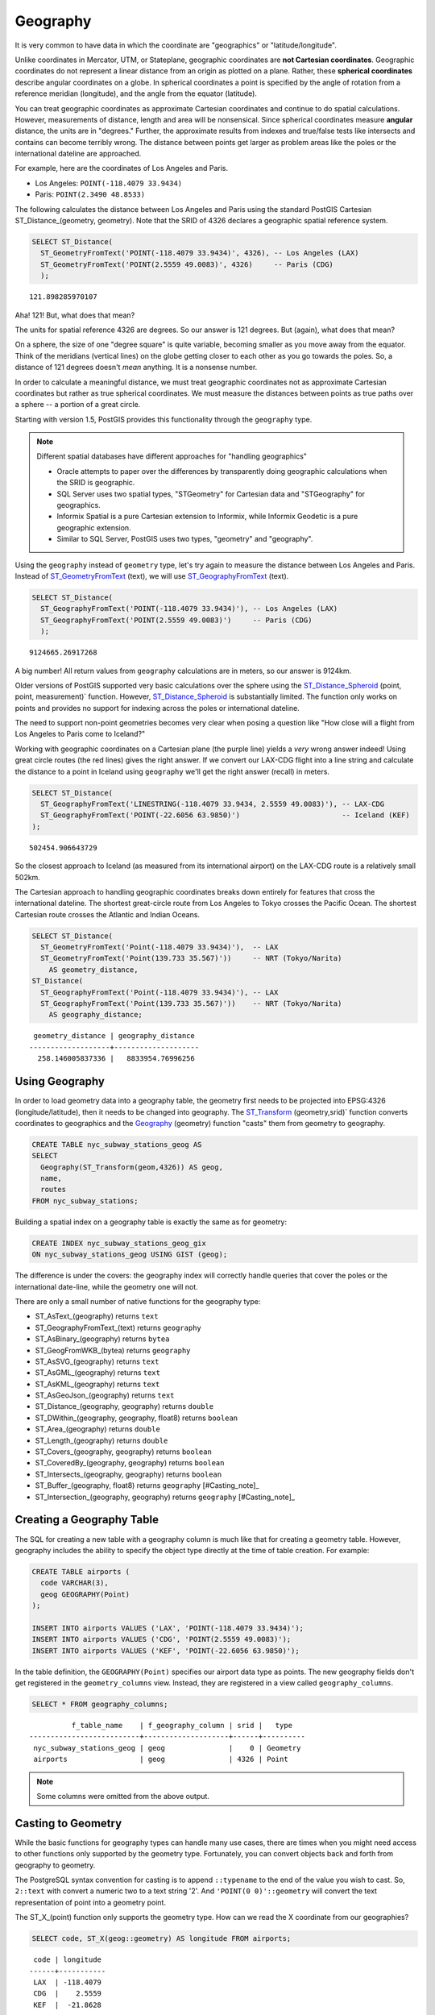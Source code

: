.. _geography:

Geography
=========

It is very common to have data in which the coordinate are "geographics" or "latitude/longitude". 

Unlike coordinates in Mercator, UTM, or Stateplane, geographic coordinates are **not Cartesian coordinates**. Geographic coordinates do not represent a linear distance from an origin as plotted on a plane.  Rather, these **spherical coordinates** describe angular coordinates on a globe. In spherical coordinates a point is specified by the angle of rotation from a reference meridian (longitude), and the angle from the equator (latitude).

.. image:: ./geography/cartesian_spherical.jpg
  :class: inline

You can treat geographic coordinates as approximate Cartesian coordinates and continue to do spatial calculations. However, measurements of distance, length and area will be nonsensical. Since spherical coordinates measure **angular** distance, the units are in "degrees." Further, the approximate results from indexes and true/false tests like intersects and contains can become terribly wrong. The distance between points get larger as problem areas like the poles or the international dateline are approached.

For example, here are the coordinates of Los Angeles and Paris.

* Los Angeles: ``POINT(-118.4079 33.9434)``
* Paris: ``POINT(2.3490 48.8533)``
 
The following calculates the distance between Los Angeles and Paris using the standard PostGIS Cartesian ST_Distance_(geometry, geometry).  Note that the SRID of 4326 declares a geographic spatial reference system.

.. code-block:: sql

  SELECT ST_Distance(
    ST_GeometryFromText('POINT(-118.4079 33.9434)', 4326), -- Los Angeles (LAX)
    ST_GeometryFromText('POINT(2.5559 49.0083)', 4326)     -- Paris (CDG)
    );

::

  121.898285970107
  
Aha! 121! But, what does that mean? 

The units for spatial reference 4326 are degrees. So our answer is 121 degrees. But (again), what does that mean? 

On a sphere, the size of one "degree square" is quite variable, becoming smaller as you move away from the equator. Think of the meridians (vertical lines) on the globe getting closer to each other as you go towards the poles. So, a distance of 121 degrees doesn't *mean* anything. It is a nonsense number.

In order to calculate a meaningful distance, we must treat geographic coordinates not as approximate Cartesian coordinates but rather as true spherical coordinates.  We must measure the distances between points as true paths over a sphere -- a portion of a great circle. 

Starting with version 1.5, PostGIS provides this functionality through the ``geography`` type.

.. note::

  Different spatial databases have different approaches for "handling geographics" 
  
  * Oracle attempts to paper over the differences by transparently doing geographic calculations when the SRID is geographic. 
  * SQL Server uses two spatial types, "STGeometry" for Cartesian data and "STGeography" for geographics. 
  * Informix Spatial is a pure Cartesian extension to Informix, while Informix Geodetic is a pure geographic extension. 
  * Similar to SQL Server, PostGIS uses two types, "geometry" and "geography".
  
Using the ``geography`` instead of ``geometry`` type, let's try again to measure the distance between Los Angeles and Paris. Instead of ST_GeometryFromText_ (text), we will use ST_GeographyFromText_ (text).

.. code-block:: sql

  SELECT ST_Distance(
    ST_GeographyFromText('POINT(-118.4079 33.9434)'), -- Los Angeles (LAX)
    ST_GeographyFromText('POINT(2.5559 49.0083)')     -- Paris (CDG)
    );

::

  9124665.26917268

A big number! All return values from ``geography`` calculations are in meters, so our answer is 9124km. 

Older versions of PostGIS supported very basic calculations over the sphere using the ST_Distance_Spheroid_ (point, point, measurement)` function. However, ST_Distance_Spheroid_ is substantially limited. The function only works on points and provides no support for indexing across the poles or international dateline.

The need to support non-point geometries becomes very clear when posing a question like "How close will a flight from Los Angeles to Paris come to Iceland?" 

.. image:: ./geography/lax_cdg.jpg

Working with geographic coordinates on a Cartesian plane (the purple line) yields a *very* wrong answer indeed! Using great circle routes (the red lines) gives the right answer. If we convert our LAX-CDG flight into a line string and calculate the distance to a point in Iceland using ``geography`` we'll get the right answer (recall) in meters.

.. code-block:: sql

  SELECT ST_Distance(
    ST_GeographyFromText('LINESTRING(-118.4079 33.9434, 2.5559 49.0083)'), -- LAX-CDG
    ST_GeographyFromText('POINT(-22.6056 63.9850)')                        -- Iceland (KEF)
  );

::

  502454.906643729
  
So the closest approach to Iceland (as measured from its international airport) on the LAX-CDG route is a relatively small 502km.
  
The Cartesian approach to handling geographic coordinates breaks down entirely for features that cross the international dateline. The shortest great-circle route from Los Angeles to Tokyo crosses the Pacific Ocean. The shortest Cartesian route crosses the Atlantic and Indian Oceans.

.. image:: ./geography/lax_nrt.png

.. code-block:: sql

   SELECT ST_Distance(
     ST_GeometryFromText('Point(-118.4079 33.9434)'),  -- LAX
     ST_GeometryFromText('Point(139.733 35.567)'))     -- NRT (Tokyo/Narita)
       AS geometry_distance, 
   ST_Distance(
     ST_GeographyFromText('Point(-118.4079 33.9434)'), -- LAX
     ST_GeographyFromText('Point(139.733 35.567)'))    -- NRT (Tokyo/Narita) 
       AS geography_distance; 
    
::

   geometry_distance | geography_distance 
  -------------------+--------------------
    258.146005837336 |   8833954.76996256


Using Geography
---------------

In order to load geometry data into a geography table, the geometry first needs to be projected into EPSG:4326 (longitude/latitude), then it needs to be changed into geography.  The ST_Transform_ (geometry,srid)` function converts coordinates to geographics and the Geography_ (geometry) function "casts" them from geometry to geography.

.. code-block:: sql

  CREATE TABLE nyc_subway_stations_geog AS
  SELECT 
    Geography(ST_Transform(geom,4326)) AS geog, 
    name, 
    routes
  FROM nyc_subway_stations;
   
Building a spatial index on a geography table is exactly the same as for geometry:

.. code-block:: sql

  CREATE INDEX nyc_subway_stations_geog_gix 
  ON nyc_subway_stations_geog USING GIST (geog);

The difference is under the covers: the geography index will correctly handle queries that cover the poles or the international date-line, while the geometry one will not.

There are only a small number of native functions for the geography type:
 
* ST_AsText_(geography) returns ``text``
* ST_GeographyFromText_(text) returns ``geography``
* ST_AsBinary_(geography) returns ``bytea``
* ST_GeogFromWKB_(bytea) returns ``geography``
* ST_AsSVG_(geography) returns ``text``
* ST_AsGML_(geography) returns ``text``
* ST_AsKML_(geography) returns ``text``
* ST_AsGeoJson_(geography) returns ``text``
* ST_Distance_(geography, geography) returns ``double``
* ST_DWithin_(geography, geography, float8) returns ``boolean``
* ST_Area_(geography) returns ``double``
* ST_Length_(geography) returns ``double``
* ST_Covers_(geography, geography) returns ``boolean``
* ST_CoveredBy_(geography, geography) returns ``boolean``
* ST_Intersects_(geography, geography) returns ``boolean``
* ST_Buffer_(geography, float8) returns ``geography`` [#Casting_note]_
* ST_Intersection_(geography, geography) returns ``geography`` [#Casting_note]_
 
Creating a Geography Table
--------------------------
 
The SQL for creating a new table with a geography column is much like that for creating a geometry table. However, geography includes the ability to specify the object type directly at the time of table creation. For example:

.. code-block:: sql

  CREATE TABLE airports (
    code VARCHAR(3),
    geog GEOGRAPHY(Point)
  );
  
  INSERT INTO airports VALUES ('LAX', 'POINT(-118.4079 33.9434)');
  INSERT INTO airports VALUES ('CDG', 'POINT(2.5559 49.0083)');
  INSERT INTO airports VALUES ('KEF', 'POINT(-22.6056 63.9850)');
  
In the table definition, the ``GEOGRAPHY(Point)`` specifies our airport data type as points. The new geography fields don't get registered in the ``geometry_columns`` view. Instead, they are registered in a view called ``geography_columns``.

.. code-block:: sql

  SELECT * FROM geography_columns;
  
::

           f_table_name    | f_geography_column | srid |   type   
 --------------------------+--------------------+------+----------
  nyc_subway_stations_geog | geog               |    0 | Geometry
  airports                 | geog               | 4326 | Point

.. note:: Some columns were omitted from the above output.

Casting to Geometry
-------------------

While the basic functions for geography types can handle many use cases, there are times when you might need access to other functions only supported by the geometry type. Fortunately, you can convert objects back and forth from geography to geometry.

The PostgreSQL syntax convention for casting is to append ``::typename`` to the end of the value you wish to cast. So, ``2::text`` with convert a numeric two to a text string '2'. And ``'POINT(0 0)'::geometry`` will convert the text representation of point into a geometry point.

The ST_X_(point) function only supports the geometry type. How can we read the X coordinate from our geographies?

.. code-block:: sql

  SELECT code, ST_X(geog::geometry) AS longitude FROM airports;

::

  code | longitude 
 ------+-----------
  LAX  | -118.4079 
  CDG  |    2.5559
  KEF  |  -21.8628

By appending ``::geometry`` to our geography value, we convert the object to a geometry with an SRID of 4326. From there we can use as many geometry functions as strike our fancy. But, remember -- now that our object is a geometry, the coordinates will be interpretted as Cartesian coordinates, not spherical ones.
 
 
Why (Not) Use Geography
-----------------------

Geographics are universally accepted coordinates -- everyone understands what latitude/longitude mean, but very few people understand what UTM coordinates mean. Why not use geography all the time?

* First, as noted earlier, there are far fewer functions available (right now) that directly support the geography type. You may spend a lot of time working around geography type limitations.
* Second, the calculations on a sphere are computationally far more expensive than Cartesian calculations. For example, the Cartesian formula for distance (Pythagoras) involves one call to sqrt(). The spherical formula for distance (Haversine) involves two sqrt() calls, an arctan() call, four sin() calls and two cos() calls. Trigonometric functions are very costly, and spherical calculations involve a lot of them.

The conclusion? 

**If your data is geographically compact** (contained within a state, county or city), **use the geometry type with a Cartesian projection** that makes sense with your data. See the http://spatialreference.org site and type in the name of your region for a selection of possible reference systems.

**If you need to measure distance with a dataset that is geographically dispersed** (covering much of the world), **use the geography type.** The application complexity you save by working in ``geography`` will offset any performance issues. And casting to ``geometry`` can offset most functionality limitations.

-----

.. note:: - The buffer and intersection functions are actually wrappers on top of a cast to geometry, and are not carried out natively in spherical coordinates. As a result, they may fail to return correct results for objects with very large extents that cannot be cleanly converted to a planar representation.
 
          - For example, the ST_Buffer_ (geography,distance) function transforms the geography object into a "best" projection, buffers it, and then transforms it back to geographics. If there is no "best" projection (the object is too large), the operation can fail or return a malformed buffer. 

-----

Function List
-------------

ST_Distance_ (geometry, geometry): For geometry type Returns the 2-dimensional Cartesian minimum distance (based on spatial ref) between two geometries in projected units. For geography type defaults to return spheroidal minimum distance between two geographies in meters.

ST_GeographyFromText_ (text): Returns a specified geography value from Well-Known Text representation or extended (WKT).

ST_Transform_ (geometry, srid): Returns a new geometry with its coordinates transformed to the SRID referenced by the integer parameter.

ST_X_ (point): Returns the X coordinate of the point, or NULL if not available. Input must be a point.

.. _ST_Distance: http://postgis.net/docs/ST_Distance.html

.. _ST_GeographyFromText: http://postgis.net/docs/ST_GeographyFromText.html

.. _ST_Transform: http://postgis.net/docs/ST_Transform.html

.. _ST_X: http://postgis.net/docs/ST_X.html

.. _ST_GeometryFromText: http://postgis.net/docs/ST_GeometryFromText.html

.. _ST_Distance_Spheroid: http://postgis.net/docs/ST_Distance_Spheroid.html

.. _ST_Buffer: http://postgis.net/docs/ST_Buffer.html

